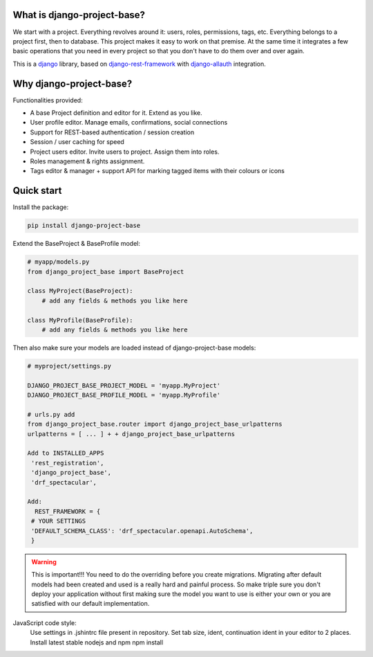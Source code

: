 What is django-project-base?
================================

We start with a project. Everything revolves around it: users, roles, permissions, tags, etc. Everything belongs to a
project first, then to database. This project makes it easy to work on that premise. At the same time it integrates a
few basic operations that you need in every project so that you don't have to do them over and over again.

This is a `django <https://www.djangoproject.com/>`_ library, based on
`django-rest-framework <https://www.django-rest-framework.org/>`_ with
`django-allauth <https://github.com/pennersr/django-allauth>`_ integration.


Why django-project-base?
============================

Functionalities provided:

* A base Project definition and editor for it. Extend as you like.
* User profile editor. Manage emails, confirmations, social connections
* Support for REST-based authentication / session creation
* Session / user caching for speed
* Project users editor. Invite users to project. Assign them into roles.
* Roles management & rights assignment.
* Tags editor & manager + support API for marking tagged items with their colours or icons


Quick start
===========

Install the package:

.. code-block:: bash

   pip install django-project-base


Extend the BaseProject & BaseProfile model:

.. code-block:: python

   # myapp/models.py
   from django_project_base import BaseProject

   class MyProject(BaseProject):
       # add any fields & methods you like here

   class MyProfile(BaseProfile):
       # add any fields & methods you like here

Then also make sure your models are loaded instead of django-project-base models:

.. code-block:: python

   # myproject/settings.py

   DJANGO_PROJECT_BASE_PROJECT_MODEL = 'myapp.MyProject'
   DJANGO_PROJECT_BASE_PROFILE_MODEL = 'myapp.MyProfile'

   # urls.py add
   from django_project_base.router import django_project_base_urlpatterns
   urlpatterns = [ ... ] + + django_project_base_urlpatterns

   Add to INSTALLED_APPS
    'rest_registration',
    'django_project_base',
    'drf_spectacular',

   Add:
     REST_FRAMEWORK = {
    # YOUR SETTINGS
    'DEFAULT_SCHEMA_CLASS': 'drf_spectacular.openapi.AutoSchema',
    }


.. warning::

   This is important!!! You need to do the overriding before you create migrations. Migrating after default models had
   been created and used is a really hard and painful process. So make triple sure you don't deploy your application
   without first making sure the model you want to use is either your own or you are satisfied with our default
   implementation.

JavaScript code style:
    Use settings in .jshintrc file present in repository. Set tab size, ident, continuation ident in your editor to 2 places.
    Install latest stable nodejs and npm
    npm install
